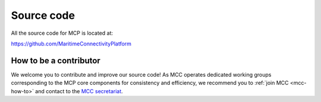 Source code
===============

All the source code for MCP is located at:

https://github.com/MaritimeConnectivityPlatform

.. _contributor-how-to:

How to be a contributor
^^^^^^^^^^^^^^^^^^^^^^^^^^^^^^^^^^
We welcome you to contribute and improve our source code!
As MCC operates dedicated working groups corresponding to the MCP core components for consistency and efficiency, we recommend you to :ref:`join MCC <mcc-how-to>` and contact to the `MCC secretariat <mailto:mcc@dmc.international>`_.

